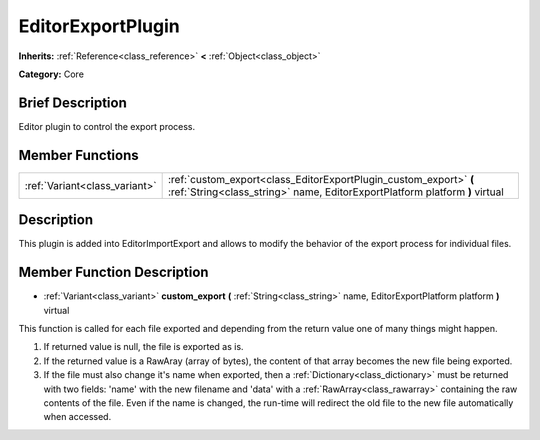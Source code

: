 .. Generated automatically by doc/tools/makerst.py in Godot's source tree.
.. DO NOT EDIT THIS FILE, but the doc/base/classes.xml source instead.

.. _class_EditorExportPlugin:

EditorExportPlugin
==================

**Inherits:** :ref:`Reference<class_reference>` **<** :ref:`Object<class_object>`

**Category:** Core

Brief Description
-----------------

Editor plugin to control the export process.

Member Functions
----------------

+--------------------------------+----------------------------------------------------------------------------------------------------------------------------------------------------+
| :ref:`Variant<class_variant>`  | :ref:`custom_export<class_EditorExportPlugin_custom_export>`  **(** :ref:`String<class_string>` name, EditorExportPlatform platform  **)** virtual |
+--------------------------------+----------------------------------------------------------------------------------------------------------------------------------------------------+

Description
-----------

This plugin is added into EditorImportExport and allows to modify the behavior of the export process for individual files.

Member Function Description
---------------------------

.. _class_EditorExportPlugin_custom_export:

- :ref:`Variant<class_variant>`  **custom_export**  **(** :ref:`String<class_string>` name, EditorExportPlatform platform  **)** virtual

This function is called for each file exported and depending from the return value one of many things might happen.

1) If returned value is null, the file is exported as is.

2) If the returned value is a RawAray (array of bytes), the content of that array becomes the new file being exported.

3) If the file must also change it's name when exported, then a :ref:`Dictionary<class_dictionary>` must be returned with two fields: 'name' with the new filename and 'data' with a :ref:`RawArray<class_rawarray>` containing the raw contents of the file. Even if the name is changed, the run-time will redirect the old file to the new file automatically when accessed.



